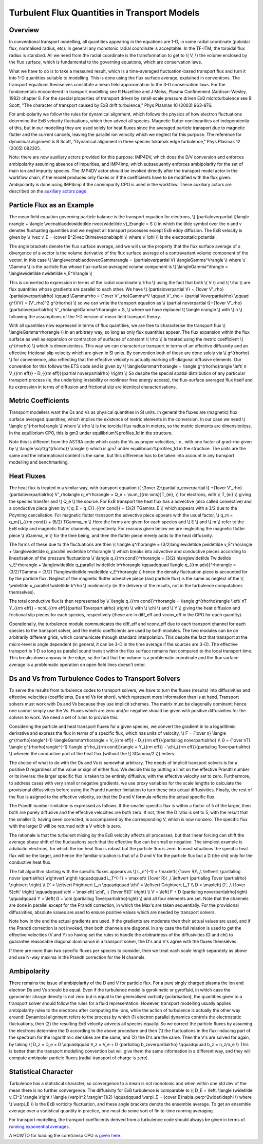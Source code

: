 .. _imp4_transport:

Turbulent Flux Quantities in Transport Models
=============================================

Overview
--------

In conventional transport modelling, all quantities appearing in the
equations are 1-D, in some radial coordinate (poloidal flux, normalised
radius, etc). In general any monotonic radial coordinate is acceptable.
In the TF-ITM, the toroidal flux radius is standard. All we need from
the radial coordinate is the transformation to get to \\( V, \\) the
volume enclosed by the flux surface, which is fundamental to the
governing equations, which are conservation laws.

What we have to do is to take a measured result, which is a
time-averaged fluctuation-based transport flux and turn it into 1-D
quantities suitable to modelling. This is done using the flux surface
average, explained in conventions. The transport equations themselves
constitute a mean field approximation to the 3-D conservation laws. For
the fundamentals encountered in transport modelling see R Hazeltine and
J Meiss, Plasma Confinement (Addison-Wesley, 1992) chapter 8. For the
special properties of transport driven by small-scale pressure driven
ExB microturbulence see B Scott, "The character of transport caused by
ExB drift turbulence," Phys Plasmas 10 (2003) 963-976.

For ambipolarity we follow the rules for dynamical alignment, which
follows the physics of how electron fluctuations determine the ExB
velocity fluctuations, which then advect all species. Magnetic flutter
nonlinearities act independently of this, but in our modelling they are
used solely for heat fluxes since the averaged particle transport due to
magnetic flutter and the current cancels, leaving the parallel ion
velocity which we neglect for this purpose. The reference for dynamical
alignment is B Scott, "Dynamical alignment in three species tokamak edge
turbulence," Phys Plasmas 12 (2005) 082305.

Note: there are now auxiliary actors provided for this purpose: IMP4DV,
which does the D/V conversion and enforces ambipolarity assuming absence
of impurities, and IMP4imp, which subsequently enforces ambipolarity for
the set of main ion and impurity species. The IMP4DV actor should be
invoked directly after the transport model actor in the workflow chain,
if the model produces only fluxes or if the coefficients have to be
modified with the flux given. Ambipolarity is done using IMP4imp if the
coreimpurity CPO is used in the workflow. These auxiliary actors are
described on the `auxiliary actors page. <#imp4_aux_actors>`__

Particle Flux as an Example
---------------------------

The mean field equation governing particle balance is the transport
equation for electrons, \\( {\partial\over\partial t}\langle n\rangle +
\\langle \\vec\nabla\cdot\widetilde n\vec{\widetilde v}_E\rangle = S \\)
in which the tilde symbol over the n and v denotes fluctuating
quantities and we neglect all transport processes except ExB eddy
diffusion. The ExB velocity is given by \\( \\vec v_E = {c\over B^2}\vec
B\times\vec\nabla\phi \\) where \\( \\phi \\) is the electrostatic
potential.

The angle brackets denote the flux surface average, and we will use the
property that the flux surface average of a divergence of a vector is
the volume derivative of the flux surface average of a contravariant
volume component of the vector, in this case \\(
\\langle\vec\nabla\cdot\vec\Gamma\rangle = {\partial\over\partial V}
\\langle\Gamma^V\rangle \\) where \\( \\Gamma \\) is the particle flux
whose flux-surface averaged volume component is \\(
\\langle\Gamma^V\rangle = \\langle\widetilde n\widetilde v_E^V\rangle
\\)

This is converted to expression in terms of the radial coordinate \\(
\\rho \\) using the fact that both \\( V \\) and \\( \\rho \\) are flux
quantities whose gradients are parallel to each other. We have \\(
{\partial\over\partial V} = {1\over V'_\rho}{\partial\over\partial\rho}
\\qquad \\Gamma^\rho = {1\over V'_\rho}\Gamma^V \\qquad V'_\rho =
{\partial V\over\partial\rho} \\qquad g^{VV} = (V'_\rho)^2 g^{\rho\rho}
\\) so we can write the transport equation as \\( {\partial
n\over\partial t}+{1\over V'_\rho}{\partial\over\partial\rho}
V'_\rho\langle\Gamma^\rho\rangle = S, \\) where we have replaced \\(
\\langle n\rangle \\) with \\( n \\) following the assumptions of the
1-D version of mean field transport theory.

With all quantities now expressed in terms of flux quantities, we are
free to characterise the transport flux \\( \\langle\Gamma^\rho\rangle
\\) in an arbitrary way, so long as only flux quantities appear. The
flux expansion within the flux surface as well as expansion or
contraction of surfaces of constant \\( \\rho \\) is treated using the
metric coefficient \\( g^{\rho\rho} \\) which is dimensionless. This way
we can characterise transport in terms of an effective diffusivity and
an effective frictional slip velocity which are given in SI units. By
convention both of these are done solely via \\( g^{\rho\rho} \\) for
convenience, also reflecting that the effective velocity is actually
marking off-diagonal diffusive elements. Our convention for this follows
the ETS code and is given by \\( \\langle\Gamma^\rho\rangle = \\langle
g^{\rho\rho}\rangle \\left( n V_{{\rm eff}} - D_{{\rm eff}}{\partial
n\over\partial\rho} \\right) \\) So despite the special spatial
distribution of any particular transport process (ie, the underlying
instability or nonlinear free energy access), the flux-surface averaged
flux itself and its expression in terms of diffusion and frictional slip
are identical characterisations.

Metric Coefficients
-------------------

Transport modellers want the Ds and Vs as physical quantities in SI
units. In general the fluxes are (magnetic) flux surface averaged
quantities, which implies the existence of metric elements in the
conversion. In our case we need \\( \\langle g^{\rho\rho}\rangle \\)
where \\( \\rho \\) is the toroidal flux radius in meters, so the metric
elements are dimensionless. In the equilibrium CPO, this is gm3 under
equilibrium%profiles_1d in the structure.

Note this is different from the ASTRA code which casts the Vs as proper
velocities, i.e., with one factor of grad-rho given by \\( \\langle
\\sqrt{g^{\rho\rho}} \\rangle \\) which is gm7 under
equilibrium%profiles_1d in the structure. The units are the same and the
informational content is the same, but this difference has to be taken
into account in any transport modelling and benchmarking.

Heat Fluxes
-----------

The heat flux is treated in a similar way, with transport equation \\(
{3\over 2}{\partial p_e\over\partial t} +{1\over
V'_\rho}{\partial\over\partial\rho} V'_\rho\langle q_e^\rho\rangle = Q_e
+ \\sum_{{\rm ions}}T_{ei}, \\) for electrons, with \\( T_{ei} \\)
giving the species transfer and \\( Q_e \\) the source. For ExB
transport the heat flux has a advective (also called convective) and a
conductive piece given by \\( q_E = q_E{}_{{\rm cond}} + (3/2) T\Gamma_E
\\) which appears with a 3/2 due to the Poynting cancellation. For
magnetic flutter transport the advective piece appears with the usual
factor, \\( q_m = q_m{}_{{\rm cond}} + (5/2) T\Gamma_m \\) Here the
forms are given for each species and \\( E \\) and \\( m \\) refer to
the ExB eddy and magnetic flutter channels, respectively. For reasons
given below we are neglecting the magnetic flutter piece \\( \\Gamma_m
\\) for the time being, and then the flutter piece merely adds to the
heat diffusivity.

The forms of these due to the fluctuations are then \\( \\langle
q^\rho\rangle = (3/2)\langle\widetilde p\widetilde v_E^\rho\rangle +
\\langle\widetilde q_\parallel \\widetilde b^\rho\rangle \\) which
breaks into advective and conductive pieces according to linearisation
of the pressure fluctuations \\( \\langle q_{{\rm cond}}^\rho\rangle =
(3/2) n\langle\widetilde T\widetilde v_E^\rho\rangle +
\\langle\widetilde q_\parallel \\widetilde b^\rho\rangle \\qquad\qquad
\\langle q_{{\rm adv}}^\rho\rangle = (3/2)T\Gamma = (3/2)
T\langle\widetilde n\widetilde v_E^\rho\rangle \\) hence the density
fluctuation piece is accounted for by the particle flux. Neglect of the
magnetic flutter advective piece (and particle flux) is the same as
neglect of the \\( \\widetilde u_\parallel \\widetilde b^\rho \\)
nonlinearity (in the delivery of the results, not in the turbulence
computations themselves).

The total conductive flux is then represented by \\( \\langle q_{{\rm
cond}}^\rho\rangle = \\langle g^{\rho\rho}\rangle \\left( nT Y_{{\rm
eff}} - n\chi_{{\rm eff}}{\partial T\over\partial\rho} \\right) \\) with
\\( \\chi \\) and \\( Y \\) giving the heat diffusion and frictional
slip pieces for each species, respectively (these are in diff_eff and
vconv_eff in the CPO for each quantity).

Operationally, the turbulence module communicates the diff_eff and
vconv_eff due to each transport channel for each species to the
transport solver, and the metric coefficients are used by both modules.
The two modules can be on arbitrarily different grids, which communicate
through standard interpolation. This despite the fact that transport at
the micro-level is angle dependent (in general, it can be 3-D in the
time average if the sources are 3-D). The effective transport is 1-D so
long as parallel sound transit within the flux surface remains fast
compared to the local transport time. This breaks down anyway in the
edge, so the fact that the volume is a problematic coordinate and the
flux surface average is a problematic operation on open field lines
doesn't enter.

Ds and Vs from Turbulence Codes to Transport Solvers
----------------------------------------------------

To serve the results from turbulence codes to transport solvers, we have
to turn the fluxes (results) into diffusivities and effective velocities
(coefficients, Ds and Vs for short), which represent more information
than is at hand. Transport solvers must work with Ds and Vs because they
use implicit schemes. The matrix must be diagonally dominant; hence one
cannot simply use the Vs. Fluxes which are zero and/or negative should
be given with positive diffusivities for the solvers to work. We need a
set of rules to provide this.

Considering the particle and heat transport fluxes for a given species,
we convert the gradient in to a logarithmic derivative and express the
flux in terms of a specific flux, which has units of velocity, \\( F =
{1\over n} \\langle g^{\rho\rho}\rangle^{-1} \\langle\Gamma^\rho\rangle
= V_{{\rm eff}} - D_{{\rm eff}}{\partial\log n\over\partial\rho} \\\\ G
= {1\over nT} \\langle g^{\rho\rho}\rangle^{-1} \\langle q^\rho_{{\rm
cond}}\rangle = Y_{{\rm eff}} - \\chi_{{\rm eff}}{\partial\log
T\over\partial\rho} \\) wherein the conductive part of the heat flux
(without the \\( 3\Gamma/2 \\)) enters.

The choice of what to do with the Ds and Vs is somewhat arbitrary. The
needs of implicit transport solvers is for a positive D regardless of
the value or sign of either flux. We decide this by putting a limit on
the effective Prandtl number or its inverse: the larger specific flux is
taken to be entirely diffusive, with the effective velocity set to zero.
Furthermore, to address cases with very small or negative gradients, we
use proxy variables for the scale lengths to calculate the provisional
diffusivities before using the Prandtl number limitation to turn these
into actual diffusivities. Finally, the rest of the flux is asigned to
the effective velocity, so that the D and V formula reflects the actual
specific flux.

The Prandtl number limitation is expressed as follows. If the smaller
specific flux is within a factor of 5 of the larger, then both are
purely diffusive and the effective velocities are both zero. If not,
then the D ratio is set to 5, with the result that the smaller D, having
been corrected, is accompanied by the corresponding V, which is now
nonzero. The specific flux with the larger D will be returned with a V
which is zero.

The rationale is that the turbulent mixing by the ExB velocity affects
all processes, but that linear forcing can shift the average phase shift
of the fluctuations such that the effective flux can be small or
negative. The simplest example is adiabatic electrons, for which the ion
heat flux is robust but the particle flux is zero. In most situations
the specific heat flux will be the larger, and hence the familiar
situation is that of a D and V for the particle flux but a D (the chi)
only for the conductive heat flux.

The full algorithm starting with the specific fluxes appears as \\(
L_n^{-1} = \\max\left( {1\over R}\\ ,\\ \\left\vert {\partial\log n\over
\\partial\rho} \\right\vert \\right) \\qquad\qquad L_T^{-1} =
\\max\left( {1\over R}\\ ,\\ \\left\vert {\partial\log T\over
\\partial\rho} \\right\vert \\right) \\\\ D' = \\left\vert F\right\vert
L_n \\qquad\qquad \\chi' = \\left\vert G\right\vert L_T \\\\ D =
\\max\left( D'\, ,\\ {1\over 5}\chi' \\right) \\qquad\qquad \\chi =
\\max\left( \\chi'\, ,\\ {1\over 5}D' \\right) \\\\ V = \\left( F + D
{\partial\log n\over\partial\rho}\right) \\qquad\qquad Y = \\left( G +
\\chi {\partial\log T\over\partial\rho}\right) \\) and all four elements
are set. Note that the channels are done in parallel except for the
Prandtl correction, in which the Max's are taken sequentially. For the
provisional diffusivities, absolute values are used to ensure positive
values which are needed by transport solvers.

Note how in the end the actual gradients are used. If the gradients are
moderate then their actual values are used, and if the Prandtl
correction is not invoked, then both channels are diagonal. In any case
the full relation is used to get the effective velocities (V and Y) so
having set the rules to handle the arbitrariness of the diffusivities (D
and chi) to guarantee reasonable diagonal dominance in a transport
solver, the D's and V's agree with the fluxes themselves.

If there are more than two specific fluxes per species to consider, then
we treat each scale length separately as above and use N-way maxima in
the Prandtl correction for the N channels.

Ambipolarity
------------

There remains the issue of ambipolarity of the D and V for particle
flux. For a pure singly charged plasma the ion and electron Ds and Vs
should be equal. Even if the turbulence model is gyrokinetic or
gyrofluid, in which case the gyrocenter charge density is not zero but
is equal to the generalised vorticity (polarisation), the quantities
given to a transport solver should follow the rules for a fluid
representation. However, transport modelling usually applies
ambipolarity rules to the electrons after computing the ions, while the
action of turbulence is actually the other way around: Dynamical
alignment refers to the process by which (1) electron parallel dynamics
controls the electrostatic fluctuations, then (2) the resulting ExB
velocity advects all species equally. So we correct the particle fluxes
by assuming the electrons determine the D according to the above
procedure and then (1) the fluctuations in the flux-inducing part of the
spectrum for the logarithmic densities are the same, and (2) the D's are
the same. Then the V's are solved for again, by taking \\( D_z = D_e = D
\\qquad\qquad V_z = V_e + D {\partial\log b_z\over\partial\rho}
\\qquad\qquad b_z = n_z/n_e \\) This is better than the transport
modelling convention but will give them the same information in a
different way, and they will compute ambipolar particle fluxes (radial
transport of charge is zero).

Statistical Character
---------------------

Turbulence has a statistical character, so convergence to a mean is not
monotonic and when within one std dev of the mean there is no further
convergence. The diffusivity for ExB turbulence is comparable to \\( D_E
= \\left. \\langle (\widetilde v_E)^2 \\rangle \\right / \\langle
(\varpi)^2 \\rangle^{1/2} \\qquad\qquad \\varpi_E = {c\over
B}\nabla_\perp^2\widetilde\phi \\) where \\( \\varpi_E \\) is the ExB
vorticity fluctuation, and these angle brackets denote the ensemble
average. To get an ensemble average over a statistical quantity in
practice, one must do some sort of finite-time running averaging.

For transport modelling, the transport coefficients derived from a
turbulence code should always be given in terms of `running exponential
averages. <#imp4_averages>`__

A HOWTO for loading the coretransp CPO is `given
here. <#imp4_coretransp>`__

